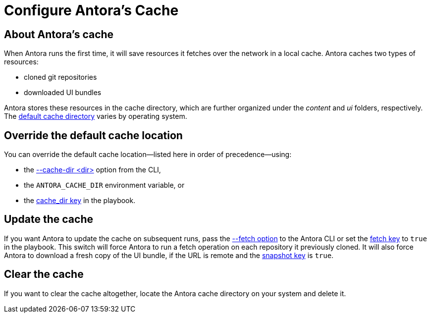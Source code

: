 = Configure Antora's Cache

== About Antora's cache

When Antora runs the first time, it will save resources it fetches over the network in a local cache.
Antora caches two types of resources:

* cloned git repositories
* downloaded UI bundles

Antora stores these resources in the cache directory, which are further organized under the [.path]_content_ and [.path]_ui_ folders, respectively.
The xref:playbook:runtime-cache-dir.adoc#default[default cache directory] varies by operating system.

== Override the default cache location

You can override the default cache location--listed here in order of precedence--using:

* the xref:cli:index.adoc#cache-dir[--cache-dir <dir>] option from the CLI,
* the `ANTORA_CACHE_DIR` environment variable, or
* the xref:playbook:runtime-cache-dir.adoc[cache_dir key] in the playbook.

== Update the cache

If you want Antora to update the cache on subsequent runs, pass the xref:cli:index.adoc#fetch[--fetch option] to the Antora CLI or set the xref:playbook:runtime-fetch.adoc[fetch key] to `true` in the playbook.
This switch will force Antora to run a fetch operation on each repository it previously cloned.
It will also force Antora to download a fresh copy of the UI bundle, if the URL is remote and the xref:playbook:ui-bundle-url.adoc#snapshot[snapshot key] is `true`.

== Clear the cache

If you want to clear the cache altogether, locate the Antora cache directory on your system and delete it.

